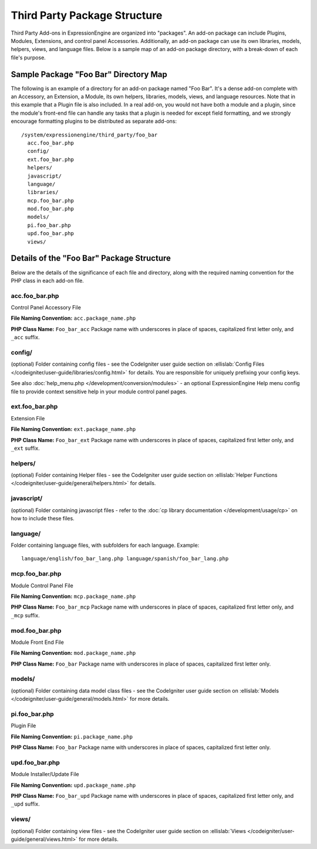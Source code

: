 Third Party Package Structure
=============================

Third Party Add-ons in ExpressionEngine are organized into "packages".
An add-on package can include Plugins, Modules, Extensions, and control
panel Accessories. Additionally, an add-on package can use its own
libraries, models, helpers, views, and language files. Below is a sample
map of an add-on package directory, with a break-down of each file's
purpose.

Sample Package "Foo Bar" Directory Map
--------------------------------------

The following is an example of a directory for an add-on package named
"Foo Bar". It's a dense add-on complete with an Accessory, an Extension,
a Module, its own helpers, libraries, models, views, and language
resources. Note that in this example that a Plugin file is also
included. In a real add-on, you would not have both a module and a
plugin, since the module's front-end file can handle any tasks that a
plugin is needed for except field formatting, and we strongly encourage
formatting plugins to be distributed as separate add-ons::

  /system/expressionengine/third_party/foo_bar
    acc.foo_bar.php
    config/
    ext.foo_bar.php
    helpers/
    javascript/
    language/
    libraries/
    mcp.foo_bar.php
    mod.foo_bar.php
    models/
    pi.foo_bar.php
    upd.foo_bar.php
    views/

Details of the "Foo Bar" Package Structure
------------------------------------------

Below are the details of the significance of each file and directory,
along with the required naming convention for the PHP class in each
add-on file.

acc.foo_bar.php
~~~~~~~~~~~~~~~

Control Panel Accessory File

**File Naming Convention:** ``acc.package_name.php``

**PHP Class Name:** ``Foo_bar_acc`` Package name with underscores in
place of spaces, capitalized first letter only, and ``_acc`` suffix.

config/
~~~~~~~

(optional) Folder containing config files - see the CodeIgniter user
guide section on :ellislab:`Config Files
</codeigniter/user-guide/libraries/config.html>` for details. You are
responsible for uniquely prefixing your config keys.

See also :doc:`help_menu.php </development/conversion/modules>` - an
optional ExpressionEngine Help menu config file to provide context
sensitive help in your module control panel pages.

ext.foo_bar.php
~~~~~~~~~~~~~~~

Extension File

**File Naming Convention:** ``ext.package_name.php``

**PHP Class Name:** ``Foo_bar_ext`` Package name with underscores in
place of spaces, capitalized first letter only, and ``_ext`` suffix.

helpers/
~~~~~~~~

(optional) Folder containing Helper files - see the CodeIgniter user
guide section on :ellislab:`Helper Functions
</codeigniter/user-guide/general/helpers.html>` for details.

javascript/
~~~~~~~~~~~

(optional) Folder containing javascript files - refer to the :doc:`cp
library documentation </development/usage/cp>` on how to include these
files.

language/
~~~~~~~~~

Folder containing language files, with subfolders for each language.
Example::

  language/english/foo_bar_lang.php language/spanish/foo_bar_lang.php

mcp.foo_bar.php
~~~~~~~~~~~~~~~

Module Control Panel File

**File Naming Convention:** ``mcp.package_name.php``

**PHP Class Name:** ``Foo_bar_mcp`` Package name with underscores in place
of spaces, capitalized first letter only, and ``_mcp`` suffix.

mod.foo_bar.php
~~~~~~~~~~~~~~~

Module Front End File

**File Naming Convention:** ``mod.package_name.php``

**PHP Class Name:** ``Foo_bar`` Package name with underscores in place
of spaces, capitalized first letter only.

models/
~~~~~~~

(optional) Folder containing data model class files - see the
CodeIgniter user guide section on :ellislab:`Models
</codeigniter/user-guide/general/models.html>` for more details.

pi.foo_bar.php
~~~~~~~~~~~~~~

Plugin File

**File Naming Convention:** ``pi.package_name.php``

**PHP Class Name:** ``Foo_bar`` Package name with underscores in place of
spaces, capitalized first letter only.

upd.foo_bar.php
~~~~~~~~~~~~~~~

Module Installer/Update File

**File Naming Convention:** ``upd.package_name.php``

**PHP Class Name:** ``Foo_bar_upd`` Package name with underscores in place
of spaces, capitalized first letter only, and ``_upd`` suffix.

views/
~~~~~~

(optional) Folder containing view files - see the CodeIgniter user guide
section on :ellislab:`Views
</codeigniter/user-guide/general/views.html>` for more details.
